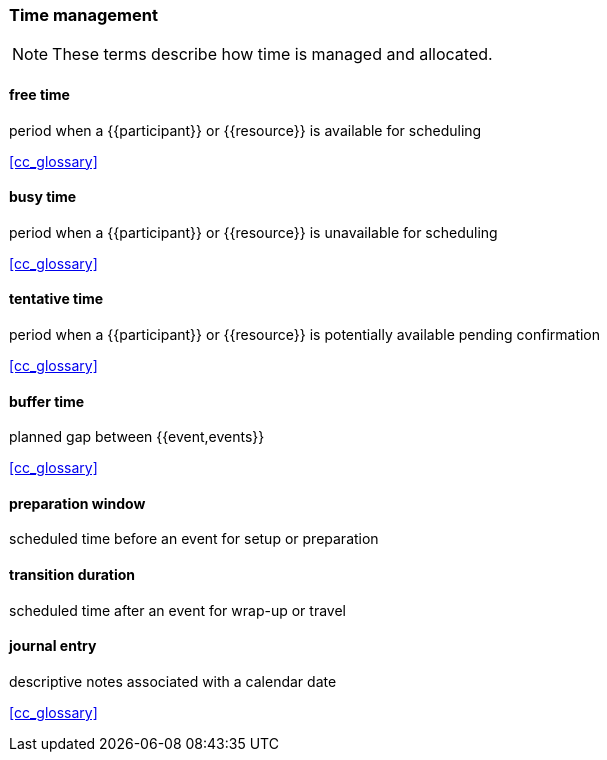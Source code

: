 
=== Time management

[NOTE]
These terms describe how time is managed and allocated.

==== free time
period when a {{participant}} or {{resource}} is available for scheduling

[.source]
<<cc_glossary>>

==== busy time
period when a {{participant}} or {{resource}} is unavailable for scheduling

[.source]
<<cc_glossary>>

==== tentative time
period when a {{participant}} or {{resource}} is potentially available pending confirmation

[.source]
<<cc_glossary>>

==== buffer time
planned gap between {{event,events}}

[.source]
<<cc_glossary>>

==== preparation window
scheduled time before an event for setup or preparation

==== transition duration
scheduled time after an event for wrap-up or travel

==== journal entry
descriptive notes associated with a calendar date

[.source]
<<cc_glossary>>
